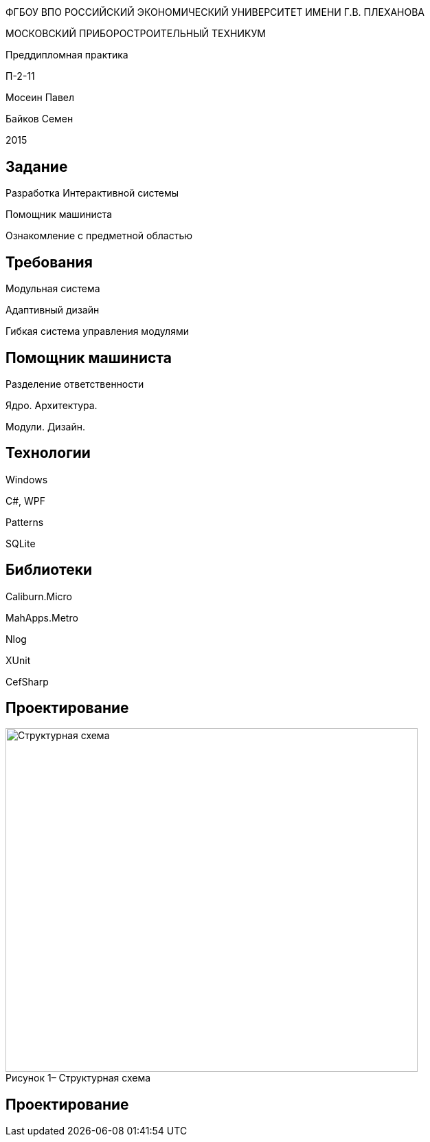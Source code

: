:revealjs_theme: white
:revealjs_controls: false
:revealjs_slideNumber: true
:revealjs_center: false
:revealjs_transition: fade

== &nbsp; 
[.lead]
ФГБОУ ВПО РОССИЙСКИЙ ЭКОНОМИЧЕСКИЙ УНИВЕРСИТЕТ ИМЕНИ Г.В. ПЛЕХАНОВА

МОСКОВСКИЙ ПРИБОРОСТРОИТЕЛЬНЫЙ ТЕХНИКУМ

Преддипломная практика

П-2-11

Мосеин Павел 

Байков Семен

2015

== Задание

Разработка Интерактивной системы 

Помощник машиниста

Ознакомление с предметной областью

== Требования

Модульная система

Адаптивный дизайн

Гибкая система управления модулями

== Помощник машиниста

Разделение ответственности

Ядро. Архитектура. 

Модули. Дизайн.

== Технологии

Windows

C#, WPF

Patterns

SQLite

== Библиотеки

Caliburn.Micro

MahApps.Metro

Nlog

XUnit

CefSharp

== Проектирование

[[schema]]
image::structur.png[caption="Рисунок 1– ", title="Структурная схема", alt="Структурная схема", width="600", height="500"]

== Проектирование

